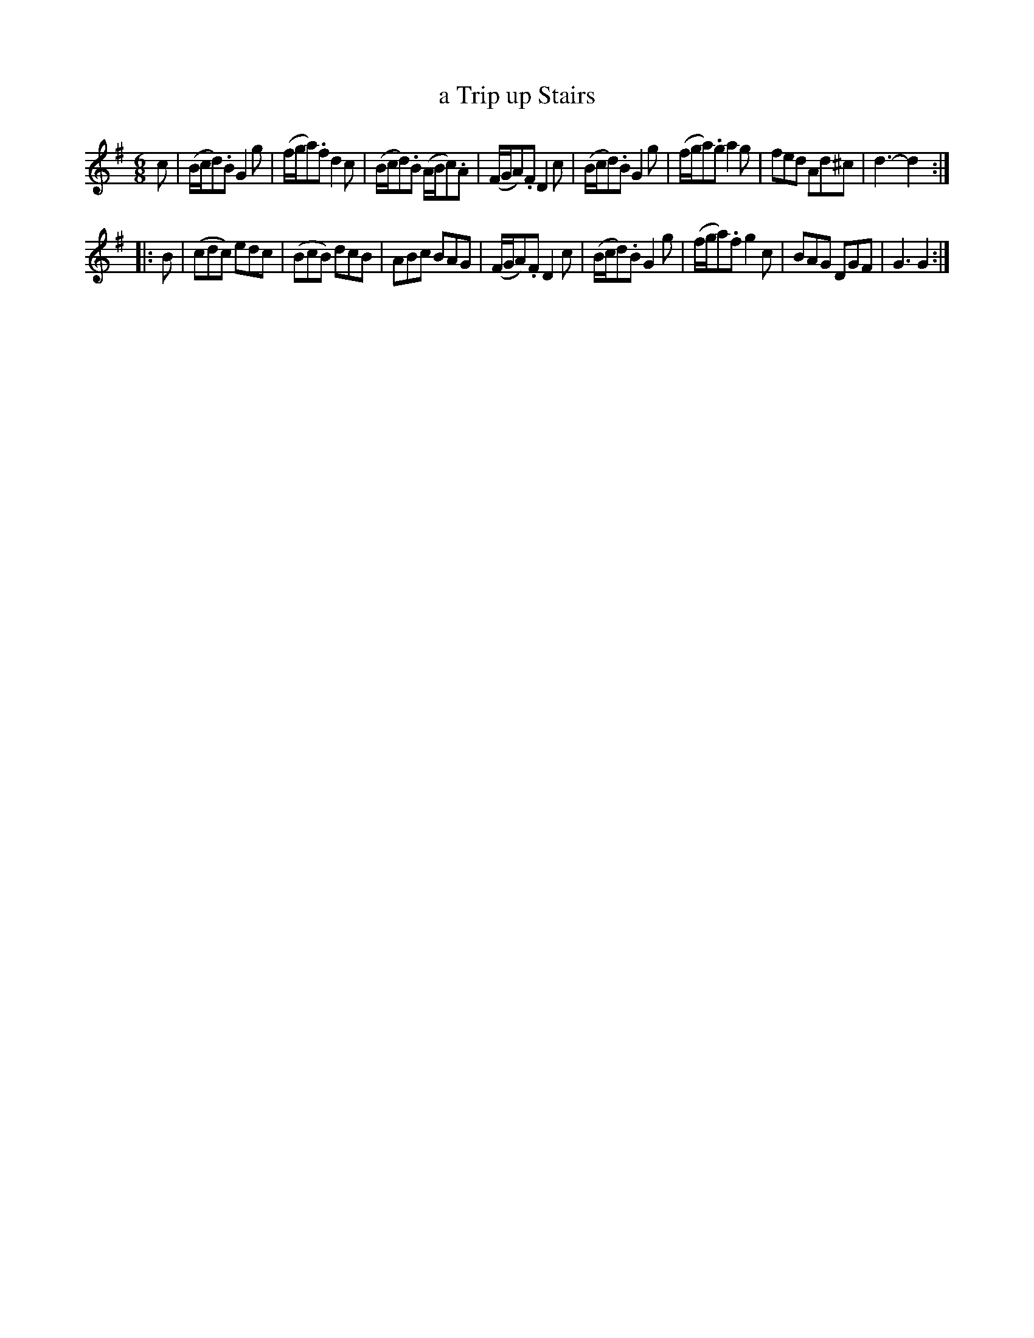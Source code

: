 X: 62
T: a Trip up Stairs
%R: jig
B: Stewart "A Select Collection of Airs, Jigs, Marches and Reels", ca.1784, p.29 #62
F: http://imslp.org/wiki/A_Select_Collection_of_Airs,_Jigs,_Marches_and_Reels_%28Various%29
Z: 2017 John Chambers <jc:trillian.mit.edu>
M: 6/8
L: 1/16
K: G
c2 |\
(Bcd2).B2 G4g2 | (fga2).f2 d4c2 | (Bcd2).B2 (ABc2).A2 | (FGA2).F2 D4c2 |\
(Bcd2).B2 G4g2 | (fga2).g2 a4g2 | f2e2d2 A2d2^c2 | d6- d4 :|
|: B2 |\
(c2d2c2) e2d2c2 | (B2c2B2) d2c2B2 | A2B2c2 B2A2G2 | (FGA2).F2 D4c2 |\
(Bcd2).B2 G4g2 | (fga2).f2 g4c2 | B2A2G2 D2G2F2 | G6 G4 :|
